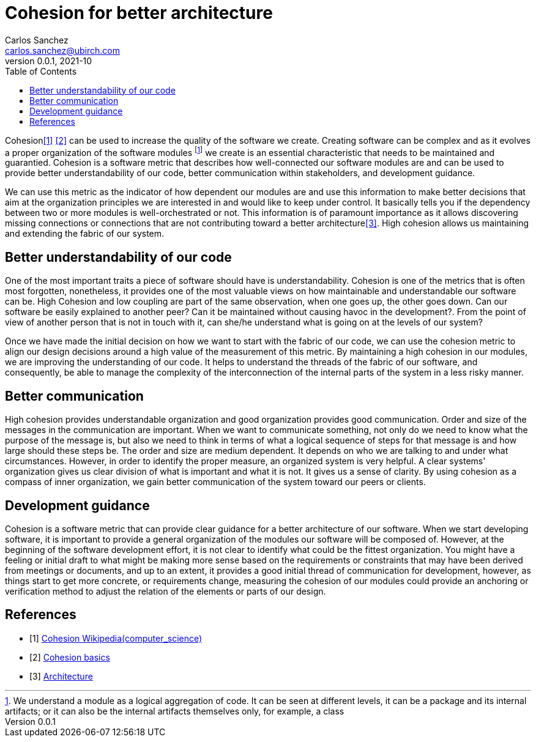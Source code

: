 = Cohesion for better architecture
Carlos Sanchez <carlos.sanchez@ubirch.com>
v0.0.1, 2021-10
:doctype: article
:encoding: utf-8
:lang: en
:toc: left

:numbered!:

[.normal]

Cohesion<<cohesion_wiki>> <<cohesion_washington>> can be used to increase the quality of the software we create. Creating software can be complex and as it evolves a proper organization of the software modules footnote:[We understand a module as a logical aggregation of code. It can be seen at different levels, it can be a package and its internal artifacts; or it can also be the internal artifacts themselves only, for example, a class] we create is an essential characteristic that needs to be maintained and guarantied. Cohesion is a software metric that describes how well-connected our software modules are and can be used to provide better understandability of our code, better communication within stakeholders, and development guidance.

We can use this metric as the indicator of how dependent our modules are and use this information to make better decisions that aim at the organization principles we are interested in and would like to keep under control. It basically tells you if the dependency between two or more modules is well-orchestrated or not. This information is of paramount importance as it allows discovering missing connections or connections that are not contributing toward a better architecture<<martin_fowler>>. High cohesion allows us maintaining and extending the fabric of our system.

== Better understandability of our code

One of the most important traits a piece of software should have is understandability. Cohesion is one of the metrics that is often most forgotten, nonetheless, it provides one of the most valuable views on how maintainable and understandable our software can be. High Cohesion and low coupling are part of the same observation, when one goes up, the other goes down. Can our software be easily explained to another peer? Can it be maintained without causing havoc in the development?. From the point of view of another person that is not in touch with it, can she/he understand what is going on at the levels of our system?

Once we have made the initial decision on how we want to start with the fabric of our code, we can use the cohesion metric to align our design decisions around a high value of the measurement of this metric. By maintaining a high cohesion in our modules, we are improving the understanding of our code. It helps to understand the threads of the fabric of our software, and consequently, be able to manage the complexity of the interconnection of the internal parts of the system in a less risky manner.

== Better communication

High cohesion provides understandable organization and good organization provides good communication. Order and size of the messages in the communication are important. When we want to communicate something, not only do we need to know what the purpose of the message is, but also we need to think in terms of what a logical sequence of steps for that message is and how large should these steps be. The order and size are medium dependent. It depends on who we are talking to and under what circumstances. However, in order to identify the proper measure, an organized system is very helpful. A clear systems' organization gives us clear division of what is important and what it is not. It gives us a sense of clarity. By using cohesion as a compass of inner organization, we gain better communication of the system toward our peers or clients.

== Development guidance

Cohesion is a software metric that can provide clear guidance for a better architecture of our software. When we start developing software, it is important to provide a general organization of the modules our software will be composed of. However, at the beginning of the software development effort, it is not clear to identify what could be the fittest organization. You might have a feeling or initial draft to what might be making more sense based on the requirements or constraints that may have been derived from meetings or documents, and up to an extent, it provides a good initial thread of communication for development, however, as things start to get more concrete, or requirements change, measuring the cohesion of our modules could provide an anchoring or verification method to adjust the relation of the elements or parts of our design.

[bibliography]
== References

* [[[cohesion_wiki, 1]]] https://en.wikipedia.org/wiki/Cohesion_(computer_science)[Cohesion Wikipedia(computer_science)]

* [[[cohesion_washington, 2]]] https://courses.cs.washington.edu/courses/cse403/96sp/coupling-cohesion.html[Cohesion basics]

* [[[martin_fowler, 3]]] https://www.martinfowler.com/architecture[Architecture]





